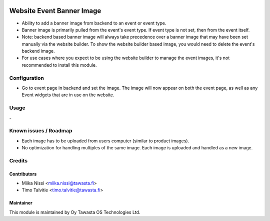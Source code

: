 .. image:: https://img.shields.io/badge/licence-AGPL--3-blue.svg
   :target: http://www.gnu.org/licenses/agpl-3.0-standalone.html
   :alt: License: AGPL-3

==========================
Website Event Banner Image
==========================
* Ability to add a banner image from backend to an event or event type.
* Banner image is primarily pulled from the event's event type. If event
  type is not set, then from the event itself.
* Note: backend based banner image will always take precedence over a banner
  image that may have been set manually via the website builder. To show the website builder 
  based image, you would need to delete the event's backend image.
* For use cases where you expect to be using the website builder to manage the event images, 
  it's not recommended to install this module.

Configuration
=============
* Go to event page in backend and set the image. The image will now appear on
  both the event page, as well as any Event widgets that are in use on the website.

Usage
=====
\-

Known issues / Roadmap
======================
- Each image has to be uploaded from users computer (similar to product images).
- No optimization for handling multiples of the same image. Each image is uploaded and handled as a new image.

Credits
=======

Contributors
------------

* Miika Nissi <miika.nissi@tawasta.fi>
* Timo Talvitie <timo.talvitie@tawasta.fi>

Maintainer
----------

.. image:: http://tawasta.fi/templates/tawastrap/images/logo.png
   :alt: Oy Tawasta OS Technologies Ltd.
   :target: http://tawasta.fi/

This module is maintained by Oy Tawasta OS Technologies Ltd.

